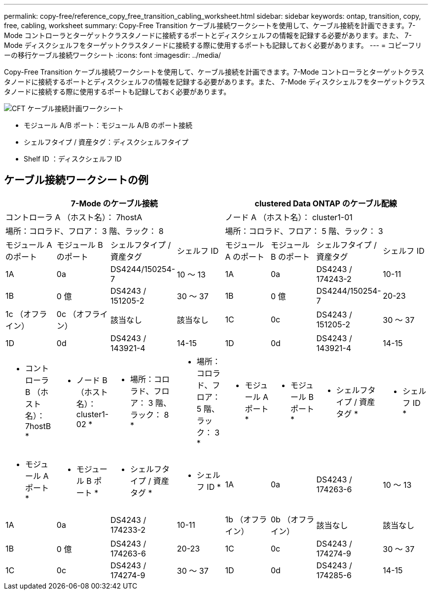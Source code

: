 ---
permalink: copy-free/reference_copy_free_transition_cabling_worksheet.html 
sidebar: sidebar 
keywords: ontap, transition, copy, free, cabling, worksheet 
summary: Copy-Free Transition ケーブル接続ワークシートを使用して、ケーブル接続を計画できます。7-Mode コントローラとターゲットクラスタノードに接続するポートとディスクシェルフの情報を記録する必要があります。また、 7-Mode ディスクシェルフをターゲットクラスタノードに接続する際に使用するポートも記録しておく必要があります。 
---
= コピーフリーの移行ケーブル接続ワークシート
:icons: font
:imagesdir: ../media/


[role="lead"]
Copy-Free Transition ケーブル接続ワークシートを使用して、ケーブル接続を計画できます。7-Mode コントローラとターゲットクラスタノードに接続するポートとディスクシェルフの情報を記録する必要があります。また、 7-Mode ディスクシェルフをターゲットクラスタノードに接続する際に使用するポートも記録しておく必要があります。

image::../media/cft_cabling_plan_worksheet.gif[CFT ケーブル接続計画ワークシート]

* モジュール A/B ポート：モジュール A/B のポート接続
* シェルフタイプ / 資産タグ：ディスクシェルフタイプ
* Shelf ID ：ディスクシェルフ ID




== ケーブル接続ワークシートの例

|===
4+| 7-Mode のケーブル接続 4+| clustered Data ONTAP のケーブル配線 


4+| コントローラ A （ホスト名）： 7hostA 4+| ノード A （ホスト名）： cluster1-01 


4+| 場所：コロラド、フロア： 3 階、ラック： 8 4+| 場所：コロラド、フロア： 5 階、ラック： 3 


| モジュール A のポート | モジュール B のポート | シェルフタイプ / 資産タグ | シェルフ ID | モジュール A のポート | モジュール B のポート | シェルフタイプ / 資産タグ | シェルフ ID 


 a| 
1A
 a| 
0a
 a| 
DS4244/150254-7
 a| 
10 ～ 13
 a| 
1A
 a| 
0a
 a| 
DS4243 / 174243-2
 a| 
10-11



 a| 
1B
 a| 
0 億
 a| 
DS4243 / 151205-2
 a| 
30 ～ 37
 a| 
1B
 a| 
0 億
 a| 
DS4244/150254-7
 a| 
20-23



 a| 
1c （オフライン）
 a| 
0c （オフライン）
 a| 
該当なし
 a| 
該当なし
 a| 
1C
 a| 
0c
 a| 
DS4243 / 151205-2
 a| 
30 ～ 37



 a| 
1D
 a| 
0d
 a| 
DS4243 / 143921-4
 a| 
14-15
 a| 
1D
 a| 
0d
 a| 
DS4243 / 143921-4
 a| 
14-15



 a| 
* コントローラ B （ホスト名）： 7hostB *
 a| 
* ノード B （ホスト名）： cluster1-02 *



 a| 
* 場所：コロラド、フロア： 3 階、ラック： 8 *
 a| 
* 場所：コロラド、フロア： 5 階、ラック： 3 *



 a| 
* モジュール A ポート *
 a| 
* モジュール B ポート *
 a| 
* シェルフタイプ / 資産タグ *
 a| 
* シェルフ ID *
 a| 
* モジュール A ポート *
 a| 
* モジュール B ポート *
 a| 
* シェルフタイプ / 資産タグ *
 a| 
* シェルフ ID *



 a| 
1A
 a| 
0a
 a| 
DS4243 / 174263-6
 a| 
10 ～ 13
 a| 
1A
 a| 
0a
 a| 
DS4243 / 174233-2
 a| 
10-11



 a| 
1b （オフライン）
 a| 
0b （オフライン）
 a| 
該当なし
 a| 
該当なし
 a| 
1B
 a| 
0 億
 a| 
DS4243 / 174263-6
 a| 
20-23



 a| 
1C
 a| 
0c
 a| 
DS4243 / 174274-9
 a| 
30 ～ 37
 a| 
1C
 a| 
0c
 a| 
DS4243 / 174274-9
 a| 
30 ～ 37



 a| 
1D
 a| 
0d
 a| 
DS4243 / 174285-6
 a| 
14-15
 a| 
1D
 a| 
0d
 a| 
DS4243 / 174285-6
 a| 
14-15

|===